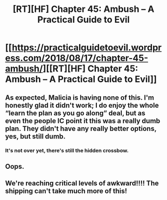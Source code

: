 #+TITLE: [RT][HF] Chapter 45: Ambush – A Practical Guide to Evil

* [[https://practicalguidetoevil.wordpress.com/2018/08/17/chapter-45-ambush/][[RT][HF] Chapter 45: Ambush – A Practical Guide to Evil]]
:PROPERTIES:
:Author: lukebitts
:Score: 63
:DateUnix: 1534546387.0
:DateShort: 2018-Aug-18
:END:

** As expected, Malicia is having none of this. I'm honestly glad it didn't work; I do enjoy the whole “learn the plan as you go along” deal, but as even the people IC point it this was a really dumb plan. They didn't have any really better options, yes, but still dumb.
:PROPERTIES:
:Author: 1101560
:Score: 17
:DateUnix: 1534557312.0
:DateShort: 2018-Aug-18
:END:

*** It's not over yet, there's still the hidden crossbow.
:PROPERTIES:
:Author: Nic_Cage_DM
:Score: 8
:DateUnix: 1534585517.0
:DateShort: 2018-Aug-18
:END:


** Oops.
:PROPERTIES:
:Author: rabotat
:Score: 7
:DateUnix: 1534548279.0
:DateShort: 2018-Aug-18
:END:


** We're reaching critical levels of awkward!!!! The shipping can't take much more of this!
:PROPERTIES:
:Author: Ardvarkeating101
:Score: 5
:DateUnix: 1534556621.0
:DateShort: 2018-Aug-18
:END:
